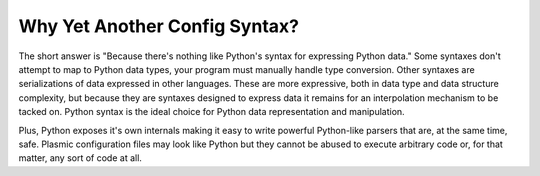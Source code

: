 .. Copyright (C) 2016 The Meme Factory, Inc.  http://www.meme.com/

   This file is part of Plasmic.
  
   Plasmic is free software: you can redistribute it and/or modify
   it under the terms of the GNU Lesser General Public License as published by
   the Free Software Foundation, either version 3 of the License, or
   (at your option) any later version.
  
   Plasmic is distributed in the hope that it will be useful,
   but WITHOUT ANY WARRANTY; without even the implied warranty of
   MERCHANTABILITY or FITNESS FOR A PARTICULAR PURPOSE.  See the
   GNU Lesser General Public License for more details.
  
   You should have received a copy of the GNU Lesser General Public License
   along with Plasmic.  If not, see <http://www.gnu.org/licenses/>.

   Karl O. Pinc <kop@meme.com>


Why Yet Another Config Syntax?
------------------------------

The short answer is "Because there's nothing like Python's syntax for
expressing Python data."  Some syntaxes don't attempt to map to Python
data types, your program must manually handle type conversion.  Other
syntaxes are serializations of data expressed in other languages.
These are more expressive, both in data type and data structure
complexity, but because they are syntaxes designed to express data it
remains for an interpolation mechanism to be tacked on.  Python
syntax is the ideal choice for Python data representation and
manipulation.

Plus, Python exposes it's own internals making it easy to write
powerful Python-like parsers that are, at the same time, safe.
Plasmic configuration files may look like Python but they cannot be
abused to execute arbitrary code or, for that matter, any sort of
code at all.
